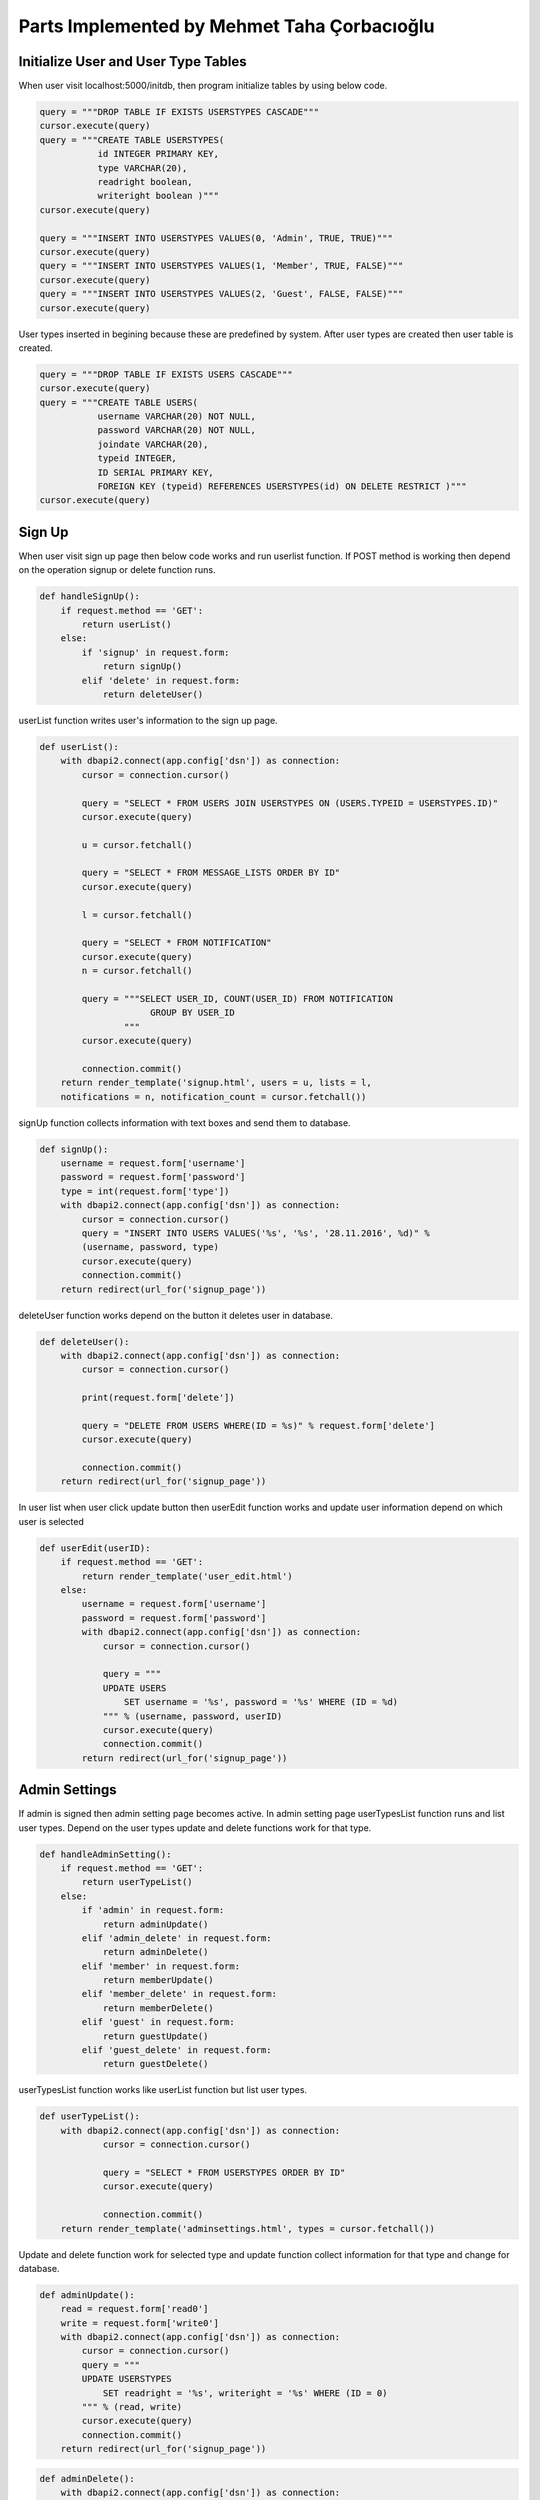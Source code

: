 Parts Implemented by Mehmet Taha Çorbacıoğlu
============================================

Initialize User and User Type Tables
------------------------------------

When user visit localhost:5000/initdb, then program initialize tables by using below code.

.. code-block:: python

   query = """DROP TABLE IF EXISTS USERSTYPES CASCADE"""
   cursor.execute(query)
   query = """CREATE TABLE USERSTYPES(
              id INTEGER PRIMARY KEY,
              type VARCHAR(20),
              readright boolean,
              writeright boolean )"""
   cursor.execute(query)

   query = """INSERT INTO USERSTYPES VALUES(0, 'Admin', TRUE, TRUE)"""
   cursor.execute(query)
   query = """INSERT INTO USERSTYPES VALUES(1, 'Member', TRUE, FALSE)"""
   cursor.execute(query)
   query = """INSERT INTO USERSTYPES VALUES(2, 'Guest', FALSE, FALSE)"""
   cursor.execute(query)

User types inserted in begining because these are predefined by system. After user types are created then user table is created.

.. code-block:: python

   query = """DROP TABLE IF EXISTS USERS CASCADE"""
   cursor.execute(query)
   query = """CREATE TABLE USERS(
              username VARCHAR(20) NOT NULL,
              password VARCHAR(20) NOT NULL,
              joindate VARCHAR(20),
              typeid INTEGER,
              ID SERIAL PRIMARY KEY,
              FOREIGN KEY (typeid) REFERENCES USERSTYPES(id) ON DELETE RESTRICT )"""
   cursor.execute(query)

Sign Up
-------

When user visit sign up page then below code works and run userlist function. If POST method is working then depend on the operation signup or delete function runs.

.. code-block:: python

   def handleSignUp():
       if request.method == 'GET':
           return userList()
       else:
           if 'signup' in request.form:
               return signUp()
           elif 'delete' in request.form:
               return deleteUser()

userList function writes user's information to the sign up page.

.. code-block:: python

   def userList():
       with dbapi2.connect(app.config['dsn']) as connection:
           cursor = connection.cursor()

           query = "SELECT * FROM USERS JOIN USERSTYPES ON (USERS.TYPEID = USERSTYPES.ID)"
           cursor.execute(query)

           u = cursor.fetchall()

           query = "SELECT * FROM MESSAGE_LISTS ORDER BY ID"
           cursor.execute(query)

           l = cursor.fetchall()

           query = "SELECT * FROM NOTIFICATION"
           cursor.execute(query)
           n = cursor.fetchall()

           query = """SELECT USER_ID, COUNT(USER_ID) FROM NOTIFICATION
                        GROUP BY USER_ID
                   """
           cursor.execute(query)

           connection.commit()
       return render_template('signup.html', users = u, lists = l,
       notifications = n, notification_count = cursor.fetchall())

signUp function collects information with text boxes and send them to database.

.. code-block:: python

   def signUp():
       username = request.form['username']
       password = request.form['password']
       type = int(request.form['type'])
       with dbapi2.connect(app.config['dsn']) as connection:
           cursor = connection.cursor()
           query = "INSERT INTO USERS VALUES('%s', '%s', '28.11.2016', %d)" %
           (username, password, type)
           cursor.execute(query)
           connection.commit()
       return redirect(url_for('signup_page'))

deleteUser function works depend on the button it deletes user in database.

.. code-block:: python

   def deleteUser():
       with dbapi2.connect(app.config['dsn']) as connection:
           cursor = connection.cursor()

           print(request.form['delete'])

           query = "DELETE FROM USERS WHERE(ID = %s)" % request.form['delete']
           cursor.execute(query)

           connection.commit()
       return redirect(url_for('signup_page'))

In user list when user click update button then userEdit function works and update user information depend on which user is selected

.. code-block:: python

   def userEdit(userID):
       if request.method == 'GET':
           return render_template('user_edit.html')
       else:
           username = request.form['username']
           password = request.form['password']
           with dbapi2.connect(app.config['dsn']) as connection:
               cursor = connection.cursor()

               query = """
               UPDATE USERS
                   SET username = '%s', password = '%s' WHERE (ID = %d)
               """ % (username, password, userID)
               cursor.execute(query)
               connection.commit()
           return redirect(url_for('signup_page'))


Admin Settings
--------------

If admin is signed then admin setting page becomes active. In admin setting page userTypesList function runs and list user types. Depend on the user types update and delete functions work for that type.

.. code-block:: python

   def handleAdminSetting():
       if request.method == 'GET':
           return userTypeList()
       else:
           if 'admin' in request.form:
               return adminUpdate()
           elif 'admin_delete' in request.form:
               return adminDelete()
           elif 'member' in request.form:
               return memberUpdate()
           elif 'member_delete' in request.form:
               return memberDelete()
           elif 'guest' in request.form:
               return guestUpdate()
           elif 'guest_delete' in request.form:
               return guestDelete()

userTypesList function works like userList function but list user types.

.. code-block:: python

   def userTypeList():
       with dbapi2.connect(app.config['dsn']) as connection:
               cursor = connection.cursor()

               query = "SELECT * FROM USERSTYPES ORDER BY ID"
               cursor.execute(query)

               connection.commit()
       return render_template('adminsettings.html', types = cursor.fetchall())

Update and delete function work for selected type and update function collect information for that type and change for database.

.. code-block:: python

   def adminUpdate():
       read = request.form['read0']
       write = request.form['write0']
       with dbapi2.connect(app.config['dsn']) as connection:
           cursor = connection.cursor()
           query = """
           UPDATE USERSTYPES
               SET readright = '%s', writeright = '%s' WHERE (ID = 0)
           """ % (read, write)
           cursor.execute(query)
           connection.commit()
       return redirect(url_for('signup_page'))

.. code-block:: python

   def adminDelete():
       with dbapi2.connect(app.config['dsn']) as connection:
           cursor = connection.cursor()
           query = "DELETE FROM USERSTYPES WHERE(ID = 0)"
           cursor.execute(query)
           connection.commit()
       return redirect(url_for('signup_page'))

.. code-block:: python

   def memberUpdate():
       read = request.form['read1']
       write = request.form['write1']
       with dbapi2.connect(app.config['dsn']) as connection:
           cursor = connection.cursor()
           query = """
           UPDATE USERSTYPES
               SET readright = '%s', writeright = '%s' WHERE (ID = 1)
           """ % (read, write)
           cursor.execute(query)
           connection.commit()
       return redirect(url_for('signup_page'))

.. code-block:: python

   def memberDelete():
       with dbapi2.connect(app.config['dsn']) as connection:
           cursor = connection.cursor()
           query = "DELETE FROM USERSTYPES WHERE(ID = 1)"
           cursor.execute(query)
           connection.commit()
       return redirect(url_for('signup_page'))

.. code-block:: python

   def guestUpdate():
       read = request.form['read2']
       write = request.form['write2']
       with dbapi2.connect(app.config['dsn']) as connection:
           cursor = connection.cursor()
           query = """
           UPDATE USERSTYPES
               SET readright = '%s', writeright = '%s' WHERE (ID = 2)
           """ % (read, write)
           cursor.execute(query)
           connection.commit()
       return redirect(url_for('signup_page'))

.. code-block:: python

   def guestDelete():
       with dbapi2.connect(app.config['dsn']) as connection:
           cursor = connection.cursor()
           query = "DELETE FROM USERSTYPES WHERE(ID = 2)"
           cursor.execute(query)
           connection.commit()
       return redirect(url_for('signup_page'))
